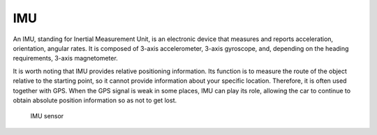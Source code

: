 ===
IMU
===
An IMU, standing for Inertial Measurement Unit, is an electronic device that measures and reports acceleration, orientation, angular rates. 
It is composed of 3-axis accelerometer, 3-axis gyroscope, and, depending on the heading requirements, 3-axis magnetometer.

It is worth noting that IMU provides relative positioning information. Its function is to measure the route of the object relative 
to the starting point, so it cannot provide information about your specific location. Therefore, it is often used together with GPS. 
When the GPS signal is weak in some places, IMU can play its role, allowing the car to continue to obtain absolute position 
information so as not to get lost.

.. figure:: ../images/imu_sensor.png
   :alt: IMU sensor   

   IMU sensor
